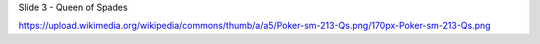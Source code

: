 


Slide 3 - Queen of Spades

https://upload.wikimedia.org/wikipedia/commons/thumb/a/a5/Poker-sm-213-Qs.png/170px-Poker-sm-213-Qs.png
